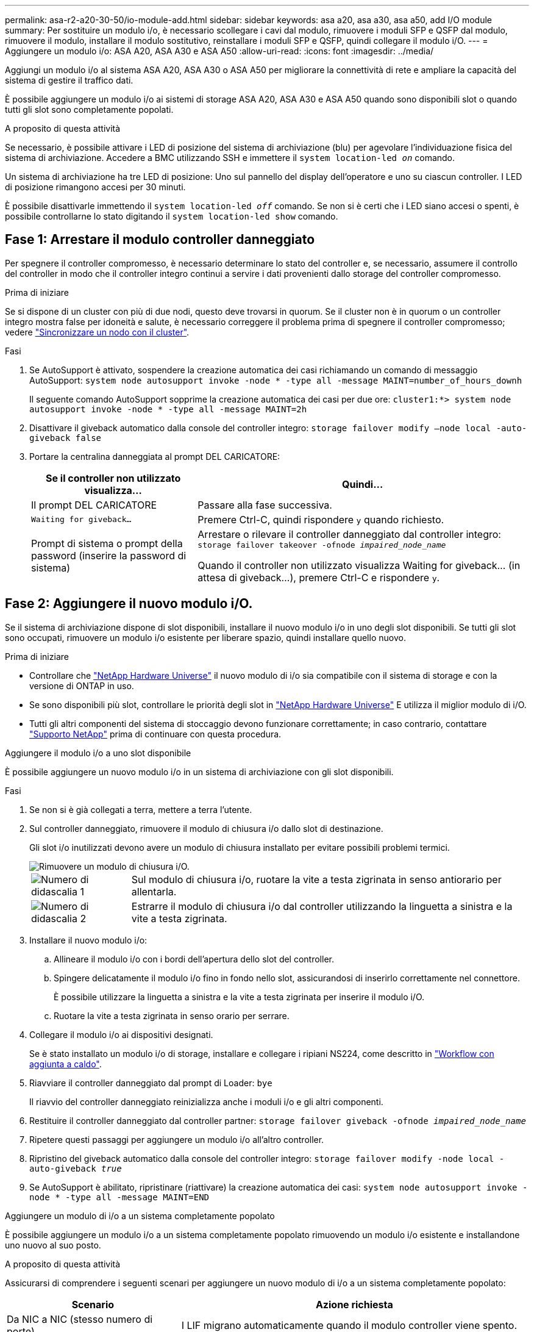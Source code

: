 ---
permalink: asa-r2-a20-30-50/io-module-add.html 
sidebar: sidebar 
keywords: asa a20, asa a30, asa a50, add I/O module 
summary: Per sostituire un modulo i/o, è necessario scollegare i cavi dal modulo, rimuovere i moduli SFP e QSFP dal modulo, rimuovere il modulo, installare il modulo sostitutivo, reinstallare i moduli SFP e QSFP, quindi collegare il modulo i/O. 
---
= Aggiungere un modulo i/o: ASA A20, ASA A30 e ASA A50
:allow-uri-read: 
:icons: font
:imagesdir: ../media/


[role="lead"]
Aggiungi un modulo i/o al sistema ASA A20, ASA A30 o ASA A50 per migliorare la connettività di rete e ampliare la capacità del sistema di gestire il traffico dati.

È possibile aggiungere un modulo i/o ai sistemi di storage ASA A20, ASA A30 e ASA A50 quando sono disponibili slot o quando tutti gli slot sono completamente popolati.

.A proposito di questa attività
Se necessario, è possibile attivare i LED di posizione del sistema di archiviazione (blu) per agevolare l'individuazione fisica del sistema di archiviazione. Accedere a BMC utilizzando SSH e immettere il `system location-led _on_` comando.

Un sistema di archiviazione ha tre LED di posizione: Uno sul pannello del display dell'operatore e uno su ciascun controller. I LED di posizione rimangono accesi per 30 minuti.

È possibile disattivarle immettendo il `system location-led _off_` comando. Se non si è certi che i LED siano accesi o spenti, è possibile controllarne lo stato digitando il `system location-led show` comando.



== Fase 1: Arrestare il modulo controller danneggiato

Per spegnere il controller compromesso, è necessario determinare lo stato del controller e, se necessario, assumere il controllo del controller in modo che il controller integro continui a servire i dati provenienti dallo storage del controller compromesso.

.Prima di iniziare
Se si dispone di un cluster con più di due nodi, questo deve trovarsi in quorum. Se il cluster non è in quorum o un controller integro mostra false per idoneità e salute, è necessario correggere il problema prima di spegnere il controller compromesso; vedere link:https://docs.netapp.com/us-en/ontap/system-admin/synchronize-node-cluster-task.html?q=Quorum["Sincronizzare un nodo con il cluster"^].

.Fasi
. Se AutoSupport è attivato, sospendere la creazione automatica dei casi richiamando un comando di messaggio AutoSupport: `system node autosupport invoke -node * -type all -message MAINT=number_of_hours_downh`
+
Il seguente comando AutoSupport sopprime la creazione automatica dei casi per due ore: `cluster1:*> system node autosupport invoke -node * -type all -message MAINT=2h`

. Disattivare il giveback automatico dalla console del controller integro: `storage failover modify –node local -auto-giveback false`
. Portare la centralina danneggiata al prompt DEL CARICATORE:
+
[cols="1,2"]
|===
| Se il controller non utilizzato visualizza... | Quindi... 


 a| 
Il prompt DEL CARICATORE
 a| 
Passare alla fase successiva.



 a| 
`Waiting for giveback...`
 a| 
Premere Ctrl-C, quindi rispondere `y` quando richiesto.



 a| 
Prompt di sistema o prompt della password (inserire la password di sistema)
 a| 
Arrestare o rilevare il controller danneggiato dal controller integro: `storage failover takeover -ofnode _impaired_node_name_`

Quando il controller non utilizzato visualizza Waiting for giveback... (in attesa di giveback...), premere Ctrl-C e rispondere `y`.

|===




== Fase 2: Aggiungere il nuovo modulo i/O.

Se il sistema di archiviazione dispone di slot disponibili, installare il nuovo modulo i/o in uno degli slot disponibili. Se tutti gli slot sono occupati, rimuovere un modulo i/o esistente per liberare spazio, quindi installare quello nuovo.

.Prima di iniziare
* Controllare che https://hwu.netapp.com/["NetApp Hardware Universe"^] il nuovo modulo di i/o sia compatibile con il sistema di storage e con la versione di ONTAP in uso.
* Se sono disponibili più slot, controllare le priorità degli slot in https://hwu.netapp.com/["NetApp Hardware Universe"^] E utilizza il miglior modulo di i/O.
* Tutti gli altri componenti del sistema di stoccaggio devono funzionare correttamente; in caso contrario, contattare https://mysupport.netapp.com/site/global/dashboard["Supporto NetApp"] prima di continuare con questa procedura.


[role="tabbed-block"]
====
.Aggiungere il modulo i/o a uno slot disponibile
--
È possibile aggiungere un nuovo modulo i/o in un sistema di archiviazione con gli slot disponibili.

.Fasi
. Se non si è già collegati a terra, mettere a terra l'utente.
. Sul controller danneggiato, rimuovere il modulo di chiusura i/o dallo slot di destinazione.
+
Gli slot i/o inutilizzati devono avere un modulo di chiusura installato per evitare possibili problemi termici.

+
image::../media/drw_g_io_blanking_module_replace_ieops-1901.svg[Rimuovere un modulo di chiusura i/O.]

+
[cols="1,4"]
|===


 a| 
image:../media/icon_round_1.png["Numero di didascalia 1"]
 a| 
Sul modulo di chiusura i/o, ruotare la vite a testa zigrinata in senso antiorario per allentarla.



 a| 
image:../media/icon_round_2.png["Numero di didascalia 2"]
 a| 
Estrarre il modulo di chiusura i/o dal controller utilizzando la linguetta a sinistra e la vite a testa zigrinata.

|===
. Installare il nuovo modulo i/o:
+
.. Allineare il modulo i/o con i bordi dell'apertura dello slot del controller.
.. Spingere delicatamente il modulo i/o fino in fondo nello slot, assicurandosi di inserirlo correttamente nel connettore.
+
È possibile utilizzare la linguetta a sinistra e la vite a testa zigrinata per inserire il modulo i/O.

.. Ruotare la vite a testa zigrinata in senso orario per serrare.


. Collegare il modulo i/o ai dispositivi designati.
+
Se è stato installato un modulo i/o di storage, installare e collegare i ripiani NS224, come descritto in https://docs.netapp.com/us-en/ontap-systems/ns224/hot-add-shelf-overview.html["Workflow con aggiunta a caldo"^].

. Riavviare il controller danneggiato dal prompt di Loader: `bye`
+
Il riavvio del controller danneggiato reinizializza anche i moduli i/o e gli altri componenti.

. Restituire il controller danneggiato dal controller partner: `storage failover giveback -ofnode _impaired_node_name_`
. Ripetere questi passaggi per aggiungere un modulo i/o all'altro controller.
. Ripristino del giveback automatico dalla console del controller integro: `storage failover modify -node local -auto-giveback _true_`
. Se AutoSupport è abilitato, ripristinare (riattivare) la creazione automatica dei casi: `system node autosupport invoke -node * -type all -message MAINT=END`


--
.Aggiungere un modulo di i/o a un sistema completamente popolato
--
È possibile aggiungere un modulo i/o a un sistema completamente popolato rimuovendo un modulo i/o esistente e installandone uno nuovo al suo posto.

.A proposito di questa attività
Assicurarsi di comprendere i seguenti scenari per aggiungere un nuovo modulo di i/o a un sistema completamente popolato:

[cols="1,2"]
|===
| Scenario | Azione richiesta 


 a| 
Da NIC a NIC (stesso numero di porte)
 a| 
I LIF migrano automaticamente quando il modulo controller viene spento.



 a| 
Da NIC a NIC (numero di porte diverso)
 a| 
Riassegna in modo permanente le LIF selezionate a una porta home diversa. Per ulteriori informazioni, vedere https://docs.netapp.com/ontap-9/topic/com.netapp.doc.onc-sm-help-960/GUID-208BB0B8-3F84-466D-9F4F-6E1542A2BE7D.html["Migrazione di una LIF"^] .



 a| 
Da NIC a modulo i/o di storage
 a| 
Utilizzare System Manager per migrare in modo permanente i file LIF su diverse porte home, come descritto in https://docs.netapp.com/ontap-9/topic/com.netapp.doc.onc-sm-help-960/GUID-208BB0B8-3F84-466D-9F4F-6E1542A2BE7D.html["Migrazione di una LIF"^].

|===
.Fasi
. Se non si è già collegati a terra, mettere a terra l'utente.
. Sul controller danneggiato, scollegare eventuali cavi dal modulo i/o di destinazione.
. Rimuovere il modulo i/o di destinazione dal controller:
+
image::../media/drw_g_io_module_replace_ieops-1900.svg[Rimuovere un modulo i/O.]

+
[cols="1,4"]
|===


 a| 
image:../media/icon_round_1.png["Numero di didascalia 1"]
 a| 
Ruotare la vite a testa zigrinata del modulo i/o in senso antiorario per allentarla.



 a| 
image:../media/icon_round_2.png["Numero di didascalia 2"]
 a| 
Estrarre il modulo i/o dal controller utilizzando la linguetta dell'etichetta della porta a sinistra e la vite a testa zigrinata.

|===
. Installare il nuovo modulo i/o nello slot di destinazione:
+
.. Allineare il modulo i/o con i bordi dello slot.
.. Spingere delicatamente il modulo i/o fino in fondo nello slot, assicurandosi di inserirlo correttamente nel connettore.
+
È possibile utilizzare la linguetta a sinistra e la vite a testa zigrinata per inserire il modulo i/O.

.. Ruotare la vite a testa zigrinata in senso orario per serrare.


. Collegare il modulo i/o ai dispositivi designati.
+
Se è stato installato un modulo i/o di storage, installare e collegare i ripiani NS224, come descritto in https://docs.netapp.com/us-en/ontap-systems/ns224/hot-add-shelf-overview.html["Workflow con aggiunta a caldo"^].

. Ripetere la procedura di rimozione e installazione del modulo i/o per aggiungere eventuali moduli i/o aggiuntivi nel controller.
. Riavviare il controller danneggiato dal prompt di Loader: `bye`
+
Il riavvio del controller danneggiato reinizializza anche i moduli i/o e gli altri componenti.

. Restituire il controller danneggiato dal controller partner: `storage failover giveback -ofnode _impaired_node_name_`
. Ripristino del giveback automatico dalla console del controller integro: `storage failover modify -node local -auto-giveback _true_`
. Se AutoSupport è abilitato, ripristinare (riattivare) la creazione automatica dei casi: AutoSupport del nodo di sistema Invoke -node * -type all -message MAINT=END
. Se è stato installato un modulo NIC, specificare la modalità di utilizzo per ciascuna porta come _network_: `storage port modify -node *_<node name>_ -port *_<port name>_ -mode network`
. Ripetere questa procedura per l'altro controller.


--
====